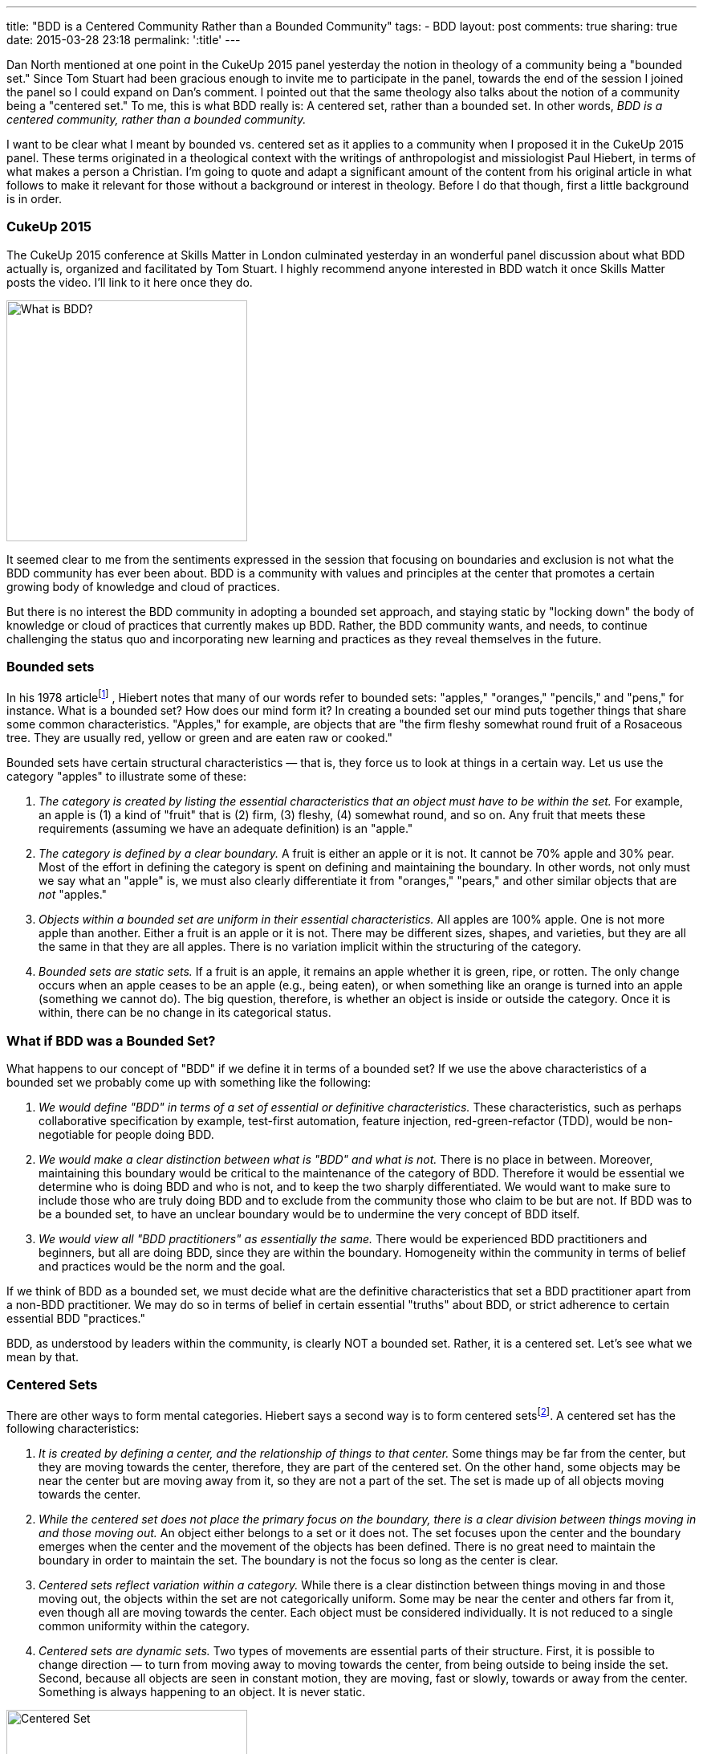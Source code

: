 ---
title: "BDD is a Centered Community Rather than a Bounded Community"
tags:
- BDD
layout: post
comments: true
sharing: true
date: 2015-03-28 23:18
permalink: ':title'
---

Dan North mentioned at one point in the CukeUp 2015 panel yesterday the notion
in theology of a community being a "bounded set." Since Tom Stuart had been
gracious enough to invite me to participate in the panel, towards the end of the
session I joined the panel so I could expand on Dan's comment. I pointed out
that the same theology also talks about the notion of a community being a
"centered set." To me, this is what BDD really is: A centered set, rather than a
bounded set. In other words, _BDD is a centered community, rather than a bounded
community._

I want to be clear what I meant by bounded vs. centered set as it applies to a
community when I proposed it in the CukeUp 2015 panel. These terms originated in
a theological context with the writings of anthropologist and missiologist Paul
Hiebert, in terms of what makes a person a Christian. I'm going to quote and
adapt a significant amount of the content from his original article in what
follows to make it relevant for those without a background or interest in
theology. Before I do that though, first a little background is in order.


=== CukeUp 2015

The CukeUp 2015 conference at Skills Matter in London culminated yesterday in an
wonderful panel discussion about what BDD actually is, organized and facilitated
by Tom Stuart. I highly recommend anyone interested in BDD watch it once Skills
Matter posts the video. I'll link to it here once they do.

[.left]
image::/assets/what-is-bdd-panel.png[What is BDD?, 300]

It seemed clear to me from the sentiments expressed in the session that focusing
on boundaries and exclusion is not what the BDD community has ever been about.
BDD is a community with values and principles at the center that promotes a
certain growing body of knowledge and cloud of practices.

But there is no interest the BDD community in adopting a bounded set approach,
and staying static by "locking down" the body of knowledge or cloud of practices
that currently makes up BDD. Rather, the BDD community wants, and needs, to
continue challenging the status quo and incorporating new learning and practices
as they reveal themselves in the future.

=== Bounded sets

In his 1978 articlefootnote:[Paul Hiebert, "Conversion, Culture and Cognitive Categories." In: Gospel in Context 1:4 (October, 1978), 24-29., sourced from https://danutm.files.wordpress.com/2010/06/hiebert-paul-g-conversion-culture-and-cognitive-categories.pdf, 3/28/2015
]
, Hiebert notes that many of our words refer to bounded sets:
"apples," "oranges," "pencils," and "pens," for instance. What is a bounded set?
How does our mind form it? In creating a bounded set our mind puts together
things that share some common characteristics. "Apples," for example, are objects
that are "the firm fleshy somewhat round fruit of a Rosaceous tree. They are
usually red, yellow or green and are eaten raw or cooked."

Bounded sets have certain structural characteristics — that is, they force us to
look at things in a certain way. Let us use the category "apples" to illustrate
some of these:

a. _The category is created by listing the essential characteristics that an
object must have to be within the set._ For example, an apple is (1) a kind of
"fruit" that is (2) firm, (3) fleshy, (4) somewhat round, and so on. Any fruit
that meets these requirements (assuming we have an adequate definition) is an
"apple."
b. _The category is defined by a clear boundary._ A fruit is either an apple or it
is not. It cannot be 70% apple and 30% pear. Most of the effort in defining the
category is spent on defining and maintaining the boundary. In other words, not
only must we say what an "apple" is, we must also clearly differentiate it from
"oranges," "pears," and other similar objects that are _not_ "apples."
c. _Objects within a bounded set are uniform in their essential characteristics._
All apples are 100% apple. One is not more apple than another. Either a fruit is
an apple or it is not. There may be different sizes, shapes, and varieties, but
they are all the same in that they are all apples. There is no variation
implicit within the structuring of the category.
d. _Bounded sets are static sets._ If a fruit is an apple, it remains an apple
whether it is green, ripe, or rotten. The only change occurs when an apple
ceases to be an apple (e.g., being eaten), or when something like an orange is
turned into an apple (something we cannot do). The big question, therefore, is
whether an object is inside or outside the category. Once it is within, there
can be no change in its categorical status.

=== What if BDD was a Bounded Set?

What happens to our concept of "BDD" if we define it in terms of a bounded set?
If we use the above characteristics of a bounded set we probably come up with
something like the following:

a. _We would define "BDD" in terms of a set of essential or definitive
characteristics._ These characteristics, such as perhaps collaborative
specification by example, test-first automation, feature injection,
red-green-refactor (TDD), would be non-negotiable for people doing BDD.
b. _We would make a clear distinction between what is "BDD" and what is not._
There is no place in between. Moreover, maintaining this boundary would be critical to
the maintenance of the category of BDD. Therefore it would be essential we determine who
is doing BDD and who is not, and to keep the two sharply differentiated. We would want
to make sure to include those who
are truly doing BDD and to exclude from the community those who claim to be but are
not. If BDD was to be a bounded set, to have an unclear boundary would be to undermine the very concept of BDD
itself.
c. _We would view all "BDD practitioners" as essentially the same._ There would be
experienced BDD practitioners and beginners, but all are doing BDD, since they are
within the boundary. Homogeneity within the community in terms of belief and practices
would be the norm and the goal.

If we think of BDD as a bounded set, we must decide what are the definitive
characteristics that set a BDD practitioner apart from a non-BDD practitioner.
We may do so in terms of belief in certain essential "truths" about BDD, or
strict adherence to certain essential BDD "practices."

BDD, as understood by leaders within the community, is clearly NOT a bounded
set. Rather, it is a centered set. Let's see what we mean by that.

=== Centered Sets

There are other ways to form mental categories. Hiebert says a second way is to
form centered setsfootnote:[There are also Fuzzy Sets, see Hiebert's article for
more references]. A centered set has the following characteristics:

a. _It is created by defining a center, and the relationship of things to that center._
Some things may be far from the center, but they are moving towards the
center, therefore, they are part of the centered set. On the other hand, some
objects may be near the center but are moving away from it, so they are not a
part of the set. The set is made up of all objects moving towards the center.

b. _While the centered set does not place the primary focus on the boundary,
there is a clear division between things moving in and those moving out._ An
object either belongs to a set or it does not. The set focuses upon the center
and the boundary emerges when the center and the movement of the objects has
been defined. There is no great need to maintain the boundary in order to
maintain the set. The boundary is not the focus so long as the center is clear.

c. _Centered sets reflect variation within a category._ While there is a clear
distinction between things moving in and those moving out, the objects within
the set are not categorically uniform. Some may be near the center and others
far from it, even though all are moving towards the center. Each object must be
considered individually. It is not reduced to a single common uniformity within
the category.

d. _Centered sets are dynamic sets._ Two types of movements are essential parts of
their structure. First, it is possible to change direction — to turn from moving
away to moving towards the center, from being outside to being inside the set.
Second, because all objects are seen in constant motion, they are moving, fast
or slowly, towards or away from the center. Something is always happening to an
object. It is never static.

[.right]
image::/assets/centered-set.png[Centered Set, 300]

Illustrations of centered sets are harder to come by in English, since English tends
to see the world largely in terms of bounded sets. One example is a magnetic field
in which particles are in motion. Electrons are those particles which are drawn
towards the positive magnetic pole, and protons are those attracted by the negative
pole. The diagram here is another way of visualizing a centered setfootnote:[Sourced from http://www.academia.edu/6810466/Understanding_Christian_Identity_in_Terms_of_Bounded_and_Centered_Set_Theory_in_the_Writings_of_Paul_G._Hiebert].


=== BDD as a Centered Set

In contrast to a bounded set, how does the concept "BDD" look defined as a
centered set as I propose?

a. _A BDD practitioner is be defined in terms of the center — in terms of the
principles, values and goals that the BDD community holds to be central_. These
principles, values and goals were enumerated quite clearly by Dan North and
others during the panel session and are spelled out in other places (Dan's original
article about BDD in Better Software was published in 2006 and still applies today). From the
nature of the centered set, it should be clear that it is possible that there
are those near the center who know a great deal about BDD, but who are moving
away from the center. On the other hand there are those who are at a distance —
who know little about BDD because they are just starting to learn it — but they
are still BDD practitioners.
b. _There is a clear division between being doing BDD and not doing BDD._
The boundary is there. To pick an extreme example, I mentioned on the panel that a team doing waterfall
(serial lifecycle phase gate) development with no collaboration between roles, not
using examples, and doing no test automation at all could not be said to be doing BDD.
But with a centered set there is less stress on maintaining the
boundary in order to preserve the existence and purity of the category, the BDD
community. There is also no need to play boundary games and institutionally
exclude those who are not truly part of the BDD community. Rather, the focus is on the center
and of pointing people to that center. Inclusion, rather than exclusion, is
the name of the BDD game.
c. _There is a recognition of variation among the BDD community._ Some are
closer to the BDD values in their knowledge and practice, others have only a
little knowledge and need to grow. But - whether novice or expert or somewhere
in between - all are doing BDD, and are called to continuously seek to
improve and grow in their understanding and practice of delivering value early
and often.

Being a centered set, growth thus is an essential part of practicing BDD. When a
team begins doing BDD, they begin a journey and should strive to continue to
move towards the center. There is no static state. Learning BDD is not the end,
it is the beginning. We need good BDD education, mentoring and coaching to teach
BDD to the many beginners who will join the community in the years to come, but
we must also think about the need to continously improve and inspire novices to
move beyond following recipes and so-called "best practices" and experiment with
tailoring BDD to their unique context.

I submit that the agile community in general should also be considered a
centered set, with the agile manifesto as the central value statement for the
movement. Whether BDD, or agile in general, being a centered community rather
than a bounded one must involve always seeking to not only uphold but also
increase the gravitational pull of the values at the center.
